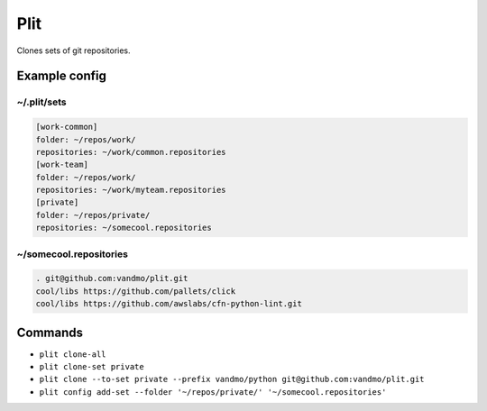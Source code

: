 Plit
====
Clones sets of git repositories.

Example config
--------------
~/.plit/sets
*******************
.. code-block:: cfg

  [work-common]
  folder: ~/repos/work/
  repositories: ~/work/common.repositories
  [work-team]
  folder: ~/repos/work/
  repositories: ~/work/myteam.repositories
  [private]
  folder: ~/repos/private/
  repositories: ~/somecool.repositories

~/somecool.repositories
***********************
.. code-block::

  . git@github.com:vandmo/plit.git
  cool/libs https://github.com/pallets/click
  cool/libs https://github.com/awslabs/cfn-python-lint.git

Commands
--------
- ``plit clone-all``
- ``plit clone-set private``
- ``plit clone --to-set private --prefix vandmo/python git@github.com:vandmo/plit.git``
- ``plit config add-set --folder '~/repos/private/' '~/somecool.repositories'``
